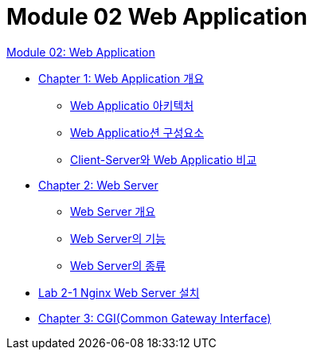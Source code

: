 = Module 02 Web Application

link:./01_web_application.adoc[Module 02: Web Application]

* link:./02_overview_web_application.adoc[Chapter 1: Web Application 개요]
** link:./03_web_application_architecture.adoc[Web Applicatio 아키텍처]
** link:./04_web_application_components.adoc[Web Applicatio션 구성요소]
** link:./05_cs_vs_web.adoc[Client-Server와 Web Applicatio 비교]
* link:./06_web_server.adoc[Chapter 2: Web Server]
** link:./07_overview_web_server.adpc[Web Server 개요]
** link:./08_web_server_functions.adoc[Web Server의 기능]
** link:./09_types_web_server.adc[Web Server의 종류]
* link:./10_lab2-1.adoc[Lab 2-1 Nginx Web Server 설치]
* link:./11_cgi.adoc[Chapter 3: CGI(Common Gateway Interface)]